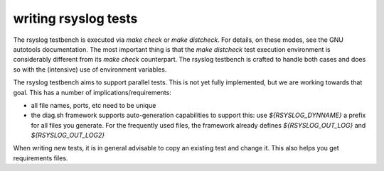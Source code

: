 writing rsyslog tests
=====================

The rsyslog testbench is executed via `make check` or `make distcheck`. For details, on
these modes, see the GNU autotools documentation. The most important thing is that
the `make distcheck` test execution environment is considerably different from its
`make check` counterpart. The rsyslog testbench is crafted to handle both cases and
does so with the (intensive) use of environment variables.

The rsyslog testbench aims to support parallel tests. This is not yet fully implemented,
but we are working towards that goal. This has a number of implications/requirements:

* all file names, ports, etc need to be unique
* the diag.sh framework supports auto-generation capabilities to support this:
  use `${RSYSLOG_DYNNAME}` a prefix for all files you generate. For the frequently
  used files, the framework already defines  `${RSYSLOG_OUT_LOG}` and `${RSYSLOG_OUT_LOG2}` 


When writing new tests, it is in general advisable to copy an existing test and change
it. This also helps you get requirements files.
